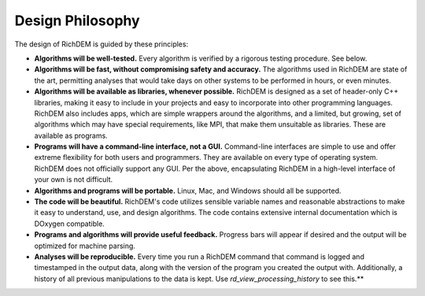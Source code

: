 Design Philosophy
=================

The design of RichDEM is guided by these principles:

- **Algorithms will be well-tested.** Every algorithm is verified by a rigorous
  testing procedure. See below.

- **Algorithms will be fast, without compromising safety and accuracy.** The
  algorithms used in RichDEM are state of the art, permitting analyses that
  would take days on other systems to be performed in hours, or even minutes.

- **Algorithms will be available as libraries, whenever possible.** RichDEM is
  designed as a set of header-only C++ libraries, making it easy to include in
  your projects and easy to incorporate into other programming languages.
  RichDEM also includes apps, which are simple wrappers around the algorithms, 
  and a limited, but growing, set of algorithms which may have special
  requirements, like MPI, that make them unsuitable as libraries. These are 
  available as programs.

- **Programs will have a command-line interface, not a GUI.** Command-line
  interfaces are simple to use and offer extreme flexibility for both users and
  programmers. They are available on every type of operating system. RichDEM
  does not officially support any GUI. Per the above, encapsulating RichDEM in
  a high-level interface of your own is not difficult.

- **Algorithms and programs will be portable.** Linux, Mac, and Windows should
  all be supported.

- **The code will be beautiful.** RichDEM's code utilizes sensible variable
  names and reasonable abstractions to make it easy to understand, use, and
  design algorithms. The code contains extensive internal documentation which is
  DOxygen compatible.

- **Programs and algorithms will provide useful feedback.** Progress bars will 
  appear if desired and the output will be optimized for machine parsing.

- **Analyses will be reproducible.** Every time you run a RichDEM command that
  command is logged and timestamped in the output data, along with the version
  of the program you created the output with. Additionally, a history of all
  previous manipulations to the data is kept. Use `rd_view_processing_history`
  to see this.**
